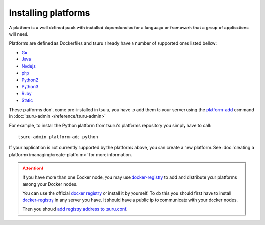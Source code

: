 .. Copyright 2016 tsuru authors. All rights reserved.
   Use of this source code is governed by a BSD-style
   license that can be found in the LICENSE file.

++++++++++++++++++++
Installing platforms
++++++++++++++++++++

A platform is a well defined pack with installed dependencies for a language or
framework that a group of applications will need.

Platforms are defined as Dockerfiles and tsuru already have a number of supported ones listed bellow:

- Go_
- Java_
- Nodejs_
- php_
- Python2_
- Python3_
- Ruby_
- Static_

.. _Static: https://github.com/tsuru/platforms/tree/master/static
.. _Ruby: https://github.com/tsuru/platforms/tree/master/ruby
.. _Python3: https://github.com/tsuru/platforms/tree/master/python3
.. _Python2: https://github.com/tsuru/platforms/tree/master/python
.. _php: https://github.com/tsuru/platforms/tree/master/php
.. _Nodejs: https://github.com/tsuru/platforms/tree/master/nodejs
.. _Java: https://github.com/tsuru/platforms/tree/master/java
.. _Go: https://github.com/tsuru/platforms/tree/master/go

These platforms don't come pre-installed in tsuru, you have to add them to your
server using the `platform-add
<http://tsuru-admin.readthedocs.io/en/latest/reference.html#add-a-new-platform>`_ command in
:doc:`tsuru-admin </reference/tsuru-admin>`.

For example, to install the Python platform from tsuru's platforms repository
you simply have to call:

.. highlight:: bash

::

    tsuru-admin platform-add python


If your application is not currently supported by the platforms above,
you can create a new platform. See :doc:`creating a platform</managing/create-platform>`
for more information.

.. attention::

    If you have more than one Docker node, you may use `docker-registry
    <https://docs.docker.com/registry/>`_ to add and distribute your
    platforms among your Docker nodes.

    You can use the official `docker registry
    <https://registry.hub.docker.com/>`_ or install it by yourself. To do this
    you should first have to install `docker-registry
    <https://docs.docker.com/registry/>`_ in any server you have. It should
    have a public ip to communicate with your docker nodes.

    Then you should `add registry address to tsuru.conf
    <http://docs.tsuru.io/en/latest/reference/config.html#docker-registry>`_.
